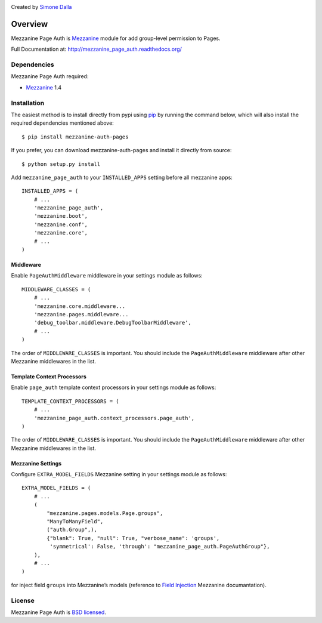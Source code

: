 .. image:: https://pypip.in/v/mezzanine-page-auth/badge.png
   :target: https://crate.io/packages/mezzanine-page-auth/

Created by `Simone Dalla <http://twitter.com/simodalla>`_

========
Overview
========

Mezzanine Page Auth is `Mezzanine`_ module for add group-level permission to
Pages.

Full Documentation at: http://mezzanine_page_auth.readthedocs.org/

Dependencies
============

Mezzanine Page Auth required:

* `Mezzanine`_ 1.4

Installation
============
The easiest method is to install directly from pypi using `pip`_ by
running the command below, which will also install the required
dependencies mentioned above::

    $ pip install mezzanine-auth-pages

If you prefer, you can download mezzanine-auth-pages and install it directly from
source::

    $ python setup.py install

Add ``mezzanine_page_auth`` to your ``INSTALLED_APPS`` setting before all
mezzanine apps::

    INSTALLED_APPS = (
        # ...
        'mezzanine_page_auth',
        'mezzanine.boot',
        'mezzanine.conf',
        'mezzanine.core',
        # ...
    )

Middleware
~~~~~~~~~~
Enable ``PageAuthMiddleware`` middleware in your settings module as follows::

    MIDDLEWARE_CLASSES = (
        # ...
        'mezzanine.core.middleware...
        'mezzanine.pages.middleware...
        'debug_toolbar.middleware.DebugToolbarMiddleware',
        # ...
    )

The order of ``MIDDLEWARE_CLASSES`` is important. You should include the
``PageAuthMiddleware`` middleware after other Mezzanine middlewares in the list.

Template Context Processors
~~~~~~~~~~~~~~~~~~~~~~~~~~~
Enable ``page_auth`` template context processors in your settings module as follows::

    TEMPLATE_CONTEXT_PROCESSORS = (
        # ...
        'mezzanine_page_auth.context_processors.page_auth',
    )

The order of ``MIDDLEWARE_CLASSES`` is important. You should include the
``PageAuthMiddleware`` middleware after other Mezzanine middlewares in the list.

Mezzanine Settings
~~~~~~~~~~~~~~~~~~
Configure ``EXTRA_MODEL_FIELDS`` Mezzanine setting in your settings module as
follows::

    EXTRA_MODEL_FIELDS = (
        # ...
        (
            "mezzanine.pages.models.Page.groups",
            "ManyToManyField",
            ("auth.Group",),
            {"blank": True, "null": True, "verbose_name": 'groups',
             'symmetrical': False, 'through': "mezzanine_page_auth.PageAuthGroup"},
        ),
        # ...
    )

for inject field ``groups`` into Mezzanine’s models (reference to `Field Injection`_ Mezzanine documantation).

License
=======
Mezzanine Page Auth is `BSD licensed`_.

.. GENERAL LINKS

.. _`Django`: http://djangoproject.com/
.. _`Django Code of Conduct`: https://www.djangoproject.com/conduct/
.. _`BSD licensed`: http://www.linfo.org/bsdlicense.html
.. _`Documentation`: http://mezzanine_page_auth.readthedocs.org/
.. _`Official repository`: https://github.com/simodalla/mezzanine_page_auth/
.. _`Package`: https://pypi.python.org/pypi/mezzanine-page-auth/
.. _`Mezzanine`: http://mezzanine.jupo.org
.. _`Mezzanine project page`: http://mezzanine.jupo.org
.. _`Field Injection`: http://mezzanine.jupo.org/docs/model-customization.html#field-injection
.. _`Python`: http://python.org/
.. _`pip`: http://www.pip-installer.org/
.. _`bleach`: http://pypi.python.org/pypi/bleach
.. _`pytz`: http://pypi.python.org/pypi/pytz/
.. _`django-compressor`: https://pypi.python.org/pypi/django_compressor
.. _`Python Imaging Library`: http://www.pythonware.com/products/pil/
.. _`grappelli-safe`: http://github.com/stephenmcd/grappelli-safe
.. _`filebrowser-safe`: http://github.com/stephenmcd/filebrowser-safe/
.. _`Grappelli`: http://code.google.com/p/django-grappelli/
.. _`FileBrowser`: http://code.google.com/p/django-filebrowser/
.. _`South`: http://south.aeracode.org/
.. _`requests`: http://docs.python-requests.org/en/latest/
.. _`requests-oauth`: https://github.com/maraujop/requests-oauth
.. _`pyflakes`: http://pypi.python.org/pypi/pyflakes
.. _`pep8`: http://pypi.python.org/pypi/pep8
.. _`In-line page editing`: http://mezzanine.jupo.org/docs/inline-editing.html
.. _`custom content types`: http://mezzanine.jupo.org/docs/content-architecture.html#creating-custom-content-types
.. _`Search engine and API`: http://mezzanine.jupo.org/docs/search-engine.html
.. _`dashboard`: http://mezzanine.jupo.org/docs/admin-customization.html#dashboard
.. _`Themes Marketplace`: http://mezzathe.me/
.. _`Cartridge`: http://cartridge.jupo.org/
.. _`Custom templates`: http://mezzanine.jupo.org/docs/content-architecture.html#page-templates
.. _`test suite`: http://mezzanine.jupo.org/docs/packages.html#module-mezzanine.core.tests
.. _`JVM`: http://en.wikipedia.org/wiki/Java_virtual_machine
.. _`Jython`: http://www.jython.org/
.. _`Twitter Bootstrap`: http://twitter.github.com/bootstrap/
.. _`Disqus`: http://disqus.com/
.. _`Gravatar`: http://gravatar.com/
.. _`Google Analytics`: http://www.google.com/analytics/
.. _`Twitter`: http://twitter.com/
.. _`bit.ly`: http://bit.ly/
.. _`Akismet`: http://akismet.com/
.. _`project_template`: https://github.com/stephenmcd/mezzanine/tree/master/mezzanine/project_template
.. _`GitHub`: http://github.com/stephenmcd/mezzanine/
.. _`Bitbucket`: http://bitbucket.org/stephenmcd/mezzanine/
.. _`mezzanine-users`: http://groups.google.com/group/mezzanine-users/topics
.. _`security@jupo.org`: mailto:security@jupo.org?subject=Mezzanine+Security+Issue
.. _`GitHub issue tracker`: http://github.com/stephenmcd/mezzanine/issues
.. _`#mezzanine IRC channel`: irc://irc.freenode.net/mezzanine
.. _`Freenode`: http://freenode.net
.. _`Django coding style`: http://docs.djangoproject.com/en/dev/internals/contributing/#coding-style
.. _`PEP 8`: http://www.python.org/dev/peps/pep-0008/
.. _`Transiflex`: https://www.transifex.net/projects/p/mezzanine/
.. _`Mezzanine Grid on djangopackages.com`: http://www.djangopackages.com/grids/g/mezzanine/
.. _`Django's internationalization`: https://docs.djangoproject.com/en/dev/topics/i18n/translation/
.. _`Python Software Foundation`: http://www.python.org/psf/
.. _`Urban Airship`: http://urbanairship.com/
.. _`Django Packages`: http://djangopackages.com/
.. _`Hewlett Packard`: http://www.hp.com/
.. _`Tabblo`: http://www.tabblo.com/
.. _`The Linux Journal`: http://www.linuxjournal.com
.. _`Work For Pie`: http://workforpie.com/
.. _`virtualenvwrapper`: http://www.doughellmann.com/projects/virtualenvwrapper
